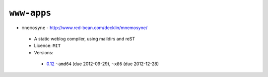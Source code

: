 ``www-apps``
------------

* ``mnemosyne`` - http://www.red-bean.com/decklin/mnemosyne/

 * A static weblog compiler, using maildirs and reST
 * Licence: ``MIT``
 * Versions:

  * `0.12 <https://github.com/JNRowe/jnrowe-misc/blob/master/www-apps/mnemosyne/mnemosyne-0.12.ebuild>`__  ``~amd64`` (due 2012-09-29), ``~x86`` (due 2012-12-28)

